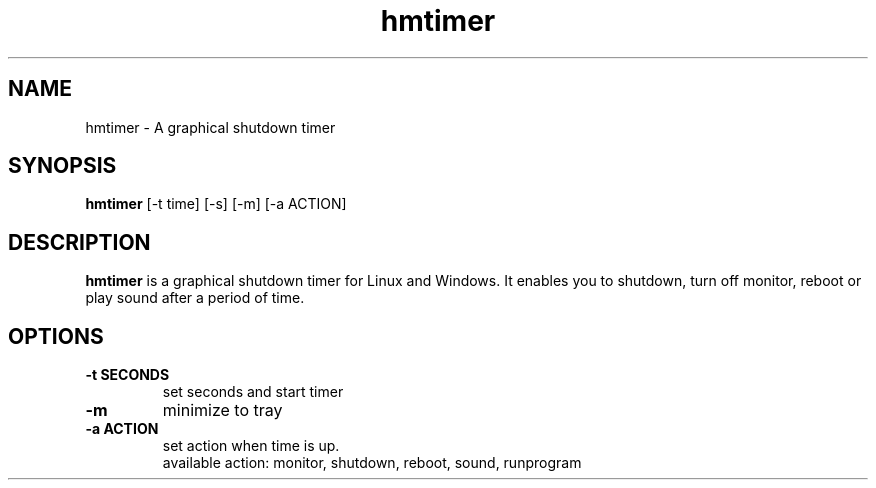.TH hmtimer 1 "February 2018" "version 2.4.2"
.SH NAME
hmtimer \- A graphical shutdown timer
.SH SYNOPSIS
.B hmtimer
[\-t time] [\-s] [\-m] [\-a ACTION]
.SH DESCRIPTION
.B hmtimer
is a graphical shutdown timer for Linux and Windows.
It enables you to shutdown, turn off monitor, reboot or play sound after a period of time.
.SH OPTIONS
.TP
\fB\-t SECONDS\fR
set seconds and start timer
.TP
\fB\-m\fR
minimize to tray
.TP
\fB\-a ACTION\fR
set action when time is up.
.br
available action: monitor, shutdown, reboot, sound, runprogram
